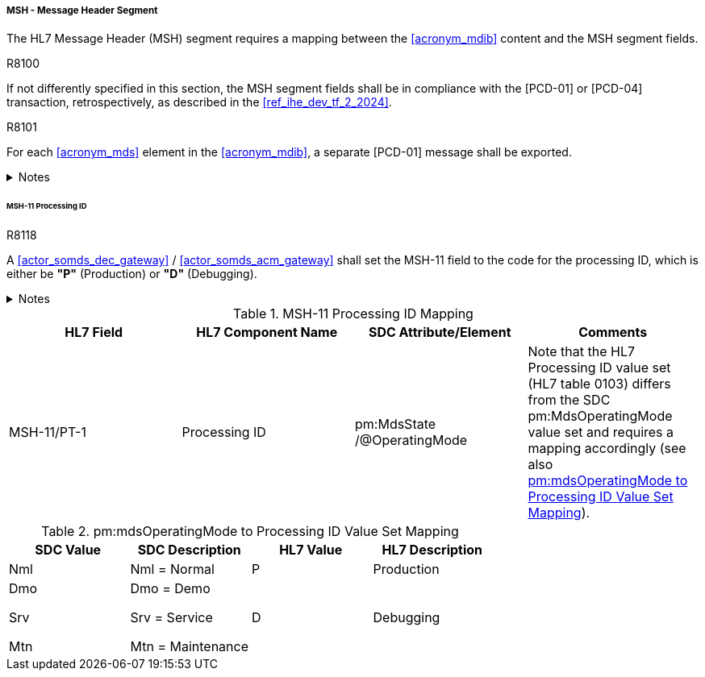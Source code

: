 [#ref_gateway_msh_mapping]
===== MSH - Message Header Segment
The HL7 Message Header (MSH) segment requires a mapping between the <<acronym_mdib>> content and the MSH segment fields.

.R8100
[sdpi_requirement#r8100,sdpi_req_level=shall,sdpi_max_occurrence=1]
****
If not differently specified in this section, the MSH segment fields shall be in compliance with the [PCD-01] or [PCD-04] transaction, retrospectively, as described in the <<ref_ihe_dev_tf_2_2024>>.
****

.R8101
[sdpi_requirement#r8101,sdpi_req_level=shall,sdpi_max_occurrence=1]
****
For each <<acronym_mds>> element in the <<acronym_mdib>>, a separate [PCD-01] message shall be exported.

.Notes
[%collapsible]
====
NOTE: The HL7 segments *MSH*, *PID*, and *PV1* contain information which can differ between multiple <<acronym_poc>> devices represented as <<acronym_mds>> elements in the <<acronym_mdib>> (e. g. operating mode, patient demographics, patient location, etc.). Since these segments are commonly defined for all <<acronym_mds>> elements in the HL7 [PCD-01] message, separate HL7 [PCD-01] messages per <<acronym_pocd>> are required to be exported.
====
****

====== MSH-11 Processing ID
.R8118
[sdpi_requirement#r8118,sdpi_req_level=shall,sdpi_max_occurrence=1]
****
A <<actor_somds_dec_gateway>> / <<actor_somds_acm_gateway>> shall set the MSH-11 field to the code for the processing ID, which is either be *"P"* (Production) or *"D"* (Debugging).

.Notes
[%collapsible]
====
NOTE: <<ref_tbl_msh11_mapping>> defines the mapping of the SDC MDS information to the data fields of the HL7 data type *PT* used in the MSH-11 field.
====
****

[#ref_tbl_msh11_mapping]
.MSH-11 Processing ID Mapping
|===
|HL7 Field |HL7 Component Name |SDC Attribute/Element |Comments

|MSH-11/PT-1
|Processing ID
|pm:MdsState+++<wbr/>+++/@OperatingMode
|Note that the HL7 Processing ID value set (HL7 table 0103) differs from the SDC pm:MdsOperatingMode value set and requires a mapping accordingly (see also <<ref_tbl_mdsopmode_mapping>>).

|===

[#ref_tbl_mdsopmode_mapping]
.pm:mdsOperatingMode to Processing ID Value Set Mapping
|===
|SDC Value |SDC Description |HL7 Value |HL7 Description

|Nml
|Nml = Normal
|P
|Production

|Dmo

Srv

Mtn
|Dmo = Demo

Srv = Service

Mtn = Maintenance
|D
|Debugging

|===
